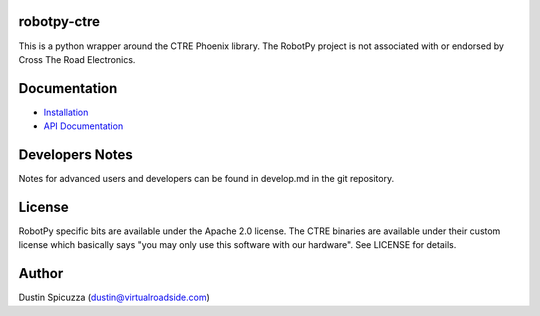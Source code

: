 robotpy-ctre
============

This is a python wrapper around the CTRE Phoenix library. The RobotPy project
is not associated with or endorsed by Cross The Road Electronics.

Documentation
=============

* `Installation <http://robotpy.readthedocs.io/en/stable/install/ctre.html>`_
* `API Documentation <http://robotpy.readthedocs.io/projects/ctre/en/stable/api.html>`_

Developers Notes
================

Notes for advanced users and developers can be found in develop.md in the git
repository.

License
=======

RobotPy specific bits are available under the Apache 2.0 license. The CTRE
binaries are available under their custom license which basically says "you may
only use this software with our hardware". See LICENSE for details.

Author
======

Dustin Spicuzza (dustin@virtualroadside.com)
